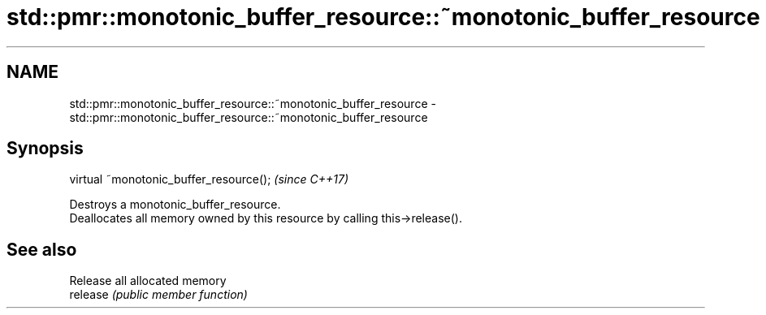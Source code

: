 .TH std::pmr::monotonic_buffer_resource::~monotonic_buffer_resource 3 "2020.03.24" "http://cppreference.com" "C++ Standard Libary"
.SH NAME
std::pmr::monotonic_buffer_resource::~monotonic_buffer_resource \- std::pmr::monotonic_buffer_resource::~monotonic_buffer_resource

.SH Synopsis

  virtual ~monotonic_buffer_resource();  \fI(since C++17)\fP

  Destroys a monotonic_buffer_resource.
  Deallocates all memory owned by this resource by calling this->release().

.SH See also


          Release all allocated memory
  release \fI(public member function)\fP




